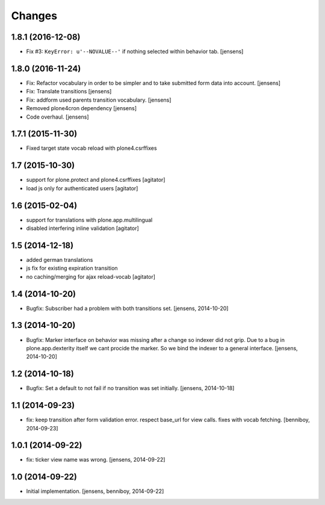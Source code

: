 
Changes
=======

1.8.1 (2016-12-08)
------------------

- Fix #3: ``KeyError: u'--NOVALUE--'`` if nothing selected within behavior tab.
  [jensens]


1.8.0 (2016-11-24)
------------------

- Fix: Refactor vocabulary in order to be simpler and to take submitted form data into account.
  [jensens]

- Fix: Translate transitions
  [jensens]

- Fix: addform used parents transition vocabulary.
  [jensens]

- Removed plone4cron dependency
  [jensens]

- Code overhaul.
  [jensens]


1.7.1 (2015-11-30)
------------------

- Fixed target state vocab reload with plone4.csrffixes


1.7 (2015-10-30)
----------------

- support for plone.protect and plone4.csrffixes
  [agitator]

- load js only for authenticated users
  [agitator]


1.6 (2015-02-04)
----------------

- support for translations with plone.app.multilingual
- disabled interfering inline validation
  [agitator]


1.5 (2014-12-18)
----------------

- added german translations
- js fix for existing expiration transition
- no caching/merging for ajax reload-vocab
  [agitator]


1.4 (2014-10-20)
----------------

- Bugfix: Subscriber had a problem with both transitions set.
  [jensens, 2014-10-20]


1.3 (2014-10-20)
----------------

- Bugfix: Marker interface on behavior was missing after a change so indexer
  did not grip. Due to a bug in plone.app.dexterity itself we cant procide
  the marker. So we bind the indexer to a general interface.
  [jensens, 2014-10-20]


1.2 (2014-10-18)
----------------

- Bugfix: Set a default to not fail if no transition was set initially.
  [jensens, 2014-10-18]

1.1 (2014-09-23)
----------------

- fix: keep transition after form validation error. respect base_url for view
  calls. fixes with vocab fetching.
  [benniboy, 2014-09-23]

1.0.1 (2014-09-22)
------------------

- fix: ticker view name was wrong.
  [jensens, 2014-09-22]

1.0 (2014-09-22)
----------------

- Initial implementation.
  [jensens, benniboy, 2014-09-22]
